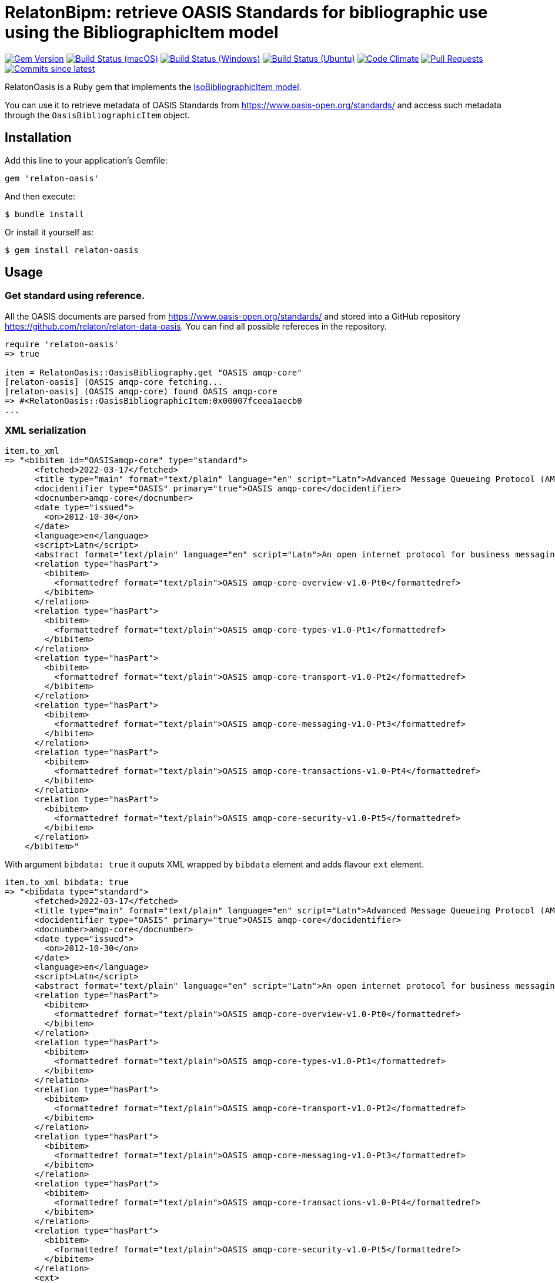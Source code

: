 = RelatonBipm: retrieve OASIS Standards for bibliographic use using the BibliographicItem model

image:https://img.shields.io/gem/v/relaton-oasis.svg["Gem Version", link="https://rubygems.org/gems/relaton-oasis"]
image:https://github.com/relaton/relaton-oasis/workflows/macos/badge.svg["Build Status (macOS)", link="https://github.com/relaton/relaton-oasis/actions?workflow=macos"]
image:https://github.com/relaton/relaton-oasis/workflows/windows/badge.svg["Build Status (Windows)", link="https://github.com/relaton/relaton-oasis/actions?workflow=windows"]
image:https://github.com/relaton/relaton-oasis/workflows/ubuntu/badge.svg["Build Status (Ubuntu)", link="https://github.com/relaton/relaton-oasis/actions?workflow=ubuntu"]
image:https://codeclimate.com/github/relaton/relaton-oasis/badges/gpa.svg["Code Climate", link="https://codeclimate.com/github/relaton/relaton-oasis"]
image:https://img.shields.io/github/issues-pr-raw/relaton/relaton-oasis.svg["Pull Requests", link="https://github.com/relaton/relaton-oasis/pulls"]
image:https://img.shields.io/github/commits-since/relaton/relaton-oasis/latest.svg["Commits since latest",link="https://github.com/relaton/relaton-oasis/releases"]

RelatonOasis is a Ruby gem that implements the https://github.com/metanorma/metanorma-model-iso#iso-bibliographic-item[IsoBibliographicItem model].

You can use it to retrieve metadata of OASIS Standards from https://www.oasis-open.org/standards/ and access such metadata through the `OasisBibliographicItem` object.

== Installation

Add this line to your application's Gemfile:

```ruby
gem 'relaton-oasis'
```

And then execute:

    $ bundle install

Or install it yourself as:

    $ gem install relaton-oasis

== Usage

=== Get standard using reference.

All the OASIS documents are parsed from https://www.oasis-open.org/standards/ and stored into a GitHub repository https://github.com/relaton/relaton-data-oasis. You can find all possible refereces in the repository.

[source,ruby]
----
require 'relaton-oasis'
=> true

item = RelatonOasis::OasisBibliography.get "OASIS amqp-core"
[relaton-oasis] (OASIS amqp-core fetching...
[relaton-oasis] (OASIS amqp-core) found OASIS amqp-core
=> #<RelatonOasis::OasisBibliographicItem:0x00007fceea1aecb0
...
----

=== XML serialization

[source,ruby]
----
item.to_xml
=> "<bibitem id="OASISamqp-core" type="standard">
      <fetched>2022-03-17</fetched>
      <title type="main" format="text/plain" language="en" script="Latn">Advanced Message Queueing Protocol (AMQP) v1.0</title>
      <docidentifier type="OASIS" primary="true">OASIS amqp-core</docidentifier>
      <docnumber>amqp-core</docnumber>
      <date type="issued">
        <on>2012-10-30</on>
      </date>
      <language>en</language>
      <script>Latn</script>
      <abstract format="text/plain" language="en" script="Latn">An open internet protocol for business messaging.</abstract>
      <relation type="hasPart">
        <bibitem>
          <formattedref format="text/plain">OASIS amqp-core-overview-v1.0-Pt0</formattedref>
        </bibitem>
      </relation>
      <relation type="hasPart">
        <bibitem>
          <formattedref format="text/plain">OASIS amqp-core-types-v1.0-Pt1</formattedref>
        </bibitem>
      </relation>
      <relation type="hasPart">
        <bibitem>
          <formattedref format="text/plain">OASIS amqp-core-transport-v1.0-Pt2</formattedref>
        </bibitem>
      </relation>
      <relation type="hasPart">
        <bibitem>
          <formattedref format="text/plain">OASIS amqp-core-messaging-v1.0-Pt3</formattedref>
        </bibitem>
      </relation>
      <relation type="hasPart">
        <bibitem>
          <formattedref format="text/plain">OASIS amqp-core-transactions-v1.0-Pt4</formattedref>
        </bibitem>
      </relation>
      <relation type="hasPart">
        <bibitem>
          <formattedref format="text/plain">OASIS amqp-core-security-v1.0-Pt5</formattedref>
        </bibitem>
      </relation>
    </bibitem>"
----

With argument `bibdata: true` it ouputs XML wrapped by `bibdata` element and adds flavour `ext` element.

[source,ruby]
----
item.to_xml bibdata: true
=> "<bibdata type="standard">
      <fetched>2022-03-17</fetched>
      <title type="main" format="text/plain" language="en" script="Latn">Advanced Message Queueing Protocol (AMQP) v1.0</title>
      <docidentifier type="OASIS" primary="true">OASIS amqp-core</docidentifier>
      <docnumber>amqp-core</docnumber>
      <date type="issued">
        <on>2012-10-30</on>
      </date>
      <language>en</language>
      <script>Latn</script>
      <abstract format="text/plain" language="en" script="Latn">An open internet protocol for business messaging.</abstract>
      <relation type="hasPart">
        <bibitem>
          <formattedref format="text/plain">OASIS amqp-core-overview-v1.0-Pt0</formattedref>
        </bibitem>
      </relation>
      <relation type="hasPart">
        <bibitem>
          <formattedref format="text/plain">OASIS amqp-core-types-v1.0-Pt1</formattedref>
        </bibitem>
      </relation>
      <relation type="hasPart">
        <bibitem>
          <formattedref format="text/plain">OASIS amqp-core-transport-v1.0-Pt2</formattedref>
        </bibitem>
      </relation>
      <relation type="hasPart">
        <bibitem>
          <formattedref format="text/plain">OASIS amqp-core-messaging-v1.0-Pt3</formattedref>
        </bibitem>
      </relation>
      <relation type="hasPart">
        <bibitem>
          <formattedref format="text/plain">OASIS amqp-core-transactions-v1.0-Pt4</formattedref>
        </bibitem>
      </relation>
      <relation type="hasPart">
        <bibitem>
          <formattedref format="text/plain">OASIS amqp-core-security-v1.0-Pt5</formattedref>
        </bibitem>
      </relation>
      <ext>
        <doctype>standard</doctype>
        <editorialgroup>
          <technical-committee>OASIS Advanced Message Queuing Protocol (AMQP) TC</technical-committee>
        </editorialgroup>
        <technology-area>Messaging</technology-area>
      </ext>
    </bibdata>"
----

=== Typed links

Some OASIS documents have `src` type link.

[source,ruby]
----
item = RelatonOasis::OasisBibliography.get "OASIS amqp-core-types-v1.0-Pt1"
[relaton-oasis] (OASIS amqp-core-types-v1.0-Pt1 fetching...
[relaton-oasis] (OASIS amqp-core-types-v1.0-Pt1) found OASIS amqp-core-types-v1.0-Pt1
=> #<RelatonOasis::OasisBibliographicItem:0x00007fceda0c5e08
...

item.link
=> [#<RelatonBib::TypedUri:0x00007fceda0bf990
  @content=#<Addressable::URI:0xbe00 URI:http://docs.oasis-open.org/amqp/core/v1.0/os/amqp-core-types-v1.0-os.html>,
  @type="src">]
----

=== Create bibliographic item from XML

[source,ruby]
----
RelatonOasis::XMLParser.from_xml File.read("spec/fixtures/oasis_bibdata.xml")
=> #<RelatonOasis::OasisBibliographicItem:0x00007f88ab9d1d78
...
----

=== Create bibliographic item from YAML
[source,ruby]
----
hash = YAML.load_file "spec/fixtures/oasis_bibdata.yaml"
=> {"id"=>"OASISamqp-core",
...

RelatonOasis::OasisBibliographicItem.from_hash hash
=> #<RelatonOasis::OasisBibliographicItem:0x00007fceea0b6628
...
----

=== Fetch data

The OASIS documents can be fetched from https://www.oasis-open.org/standards/ and converted into RelatonXML/BibXML/BibYAML formats:

The method `RelatonOasis::DataFetcher.fetch(output: "data", format: "yaml")` fethces and converts all the documents from the https://www.oasis-open.org/standards/ and save them to the `./data` folder in YAML format.

Arguments:

- `output` - folder to save documents (default './data').
- `format` - format in which the documents are saved. Possimle formats are: `yaml`, `xml`, `bibxml` (default `yaml`).

[source,ruby]
----
RelatonOasis::DataFetcher.fetch
Started at: 2022-03-18 18:34:06 +0100
Stopped at: 2022-03-18 18:34:12 +0100
Done in: 5 sec.
=> nil
----

== Development

After checking out the repo, run `bin/setup` to install dependencies. Then, run `rake spec` to run the tests. You can also run `bin/console` for an interactive prompt that will allow you to experiment.

To install this gem onto your local machine, run `bundle exec rake install`. To release a new version, update the version number in `version.rb`, and then run `bundle exec rake release`, which will create a git tag for the version, push git commits and the created tag, and push the `.gem` file to [rubygems.org](https://rubygems.org).

== Contributing

Bug reports and pull requests are welcome on GitHub at https://github.com/relaton/relaton-oasis.

== License

The gem is available as open source under the terms of the [MIT License](https://opensource.org/licenses/MIT).
